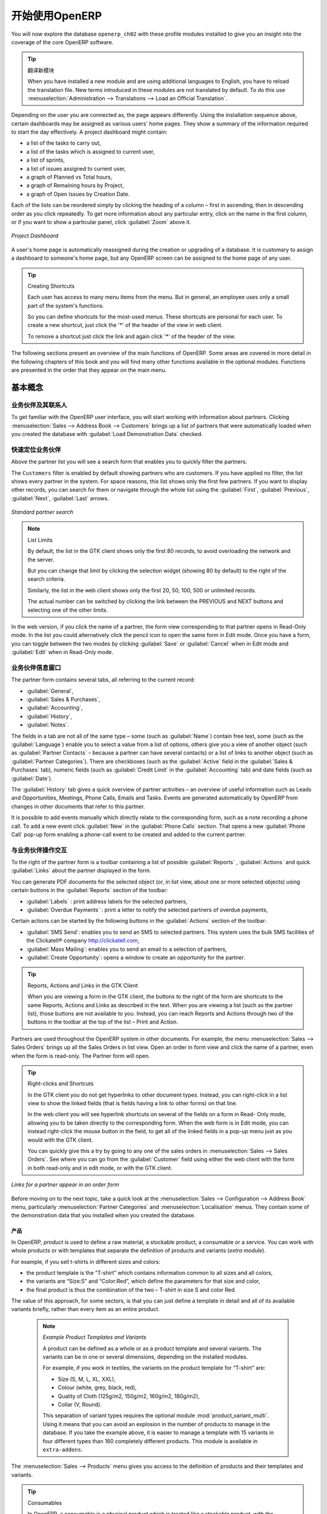 .. i18n: ****************************
.. i18n: Getting Started with OpenERP
.. i18n: ****************************
..

****************************
开始使用OpenERP
****************************

.. i18n: You will now explore the database \ ``openerp_ch02``\   with these profile modules installed to give
.. i18n: you an insight into the coverage of the core OpenERP software.
..

You will now explore the database \ ``openerp_ch02``\   with these profile modules installed to give
you an insight into the coverage of the core OpenERP software.

.. i18n: .. tip:: Translating New Modules
.. i18n: 
.. i18n: 	When you have installed a new module and are using additional languages to English, you have to reload
.. i18n: 	the translation file. New terms introduced in these modules are not translated by default. To do
.. i18n: 	this use :menuselection:`Administration --> Translations --> Load an Official Translation`.
..

.. tip:: 翻译新模块

	When you have installed a new module and are using additional languages to English, you have to reload
	the translation file. New terms introduced in these modules are not translated by default. To do
	this use :menuselection:`Administration --> Translations --> Load an Official Translation`.

.. i18n: Depending on the user you are connected as, the page appears differently.
.. i18n: Using the installation sequence above, certain dashboards may be assigned as various
.. i18n: users' home pages. They show a summary of the information required to start the day effectively. A
.. i18n: project dashboard might contain:
..

Depending on the user you are connected as, the page appears differently.
Using the installation sequence above, certain dashboards may be assigned as various
users' home pages. They show a summary of the information required to start the day effectively. A
project dashboard might contain:

.. i18n: * a list of the tasks to carry out,
.. i18n: 
.. i18n: * a list of the tasks which is assigned to current user,
.. i18n: 
.. i18n: * a list of sprints,
.. i18n: 
.. i18n: * a list of issues assigned to current user,
.. i18n: 
.. i18n: * a graph of Planned vs Total hours,
.. i18n: 
.. i18n: * a graph of Remaining hours by Project,
.. i18n: 
.. i18n: * a graph of Open Issues by Creation Date.
..

* a list of the tasks to carry out,

* a list of the tasks which is assigned to current user,

* a list of sprints,

* a list of issues assigned to current user,

* a graph of Planned vs Total hours,

* a graph of Remaining hours by Project,

* a graph of Open Issues by Creation Date.

.. i18n: Each of the lists can be reordered simply by clicking the heading of a column – first in ascending, then in descending order as you click repeatedly. To get more information about any particular entry, click on the name in the first column, or if you want to show a particular panel, click :guilabel:`Zoom` above it.
..

Each of the lists can be reordered simply by clicking the heading of a column – first in ascending, then in descending order as you click repeatedly. To get more information about any particular entry, click on the name in the first column, or if you want to show a particular panel, click :guilabel:`Zoom` above it.

.. i18n: .. figure:: images/admin_project_dashboard.png
.. i18n:    :align: center
.. i18n:    :scale: 65
.. i18n: 
.. i18n:    *Project Dashboard*
..

.. figure:: images/admin_project_dashboard.png
   :align: center
   :scale: 65

   *Project Dashboard*

.. i18n: A user's home page is automatically reassigned during the creation or upgrading of a database. It is
.. i18n: customary to assign a dashboard to someone's home page, but any OpenERP screen can be assigned to the
.. i18n: home page of any user.
..

A user's home page is automatically reassigned during the creation or upgrading of a database. It is
customary to assign a dashboard to someone's home page, but any OpenERP screen can be assigned to the
home page of any user.

.. i18n: .. index::
.. i18n:    single: shortcut
..

.. index::
   single: shortcut

.. i18n: .. tip:: Creating Shortcuts
.. i18n: 
.. i18n: 	Each user has access to many menu items from the menu. But in
.. i18n: 	general, an employee uses only a small part of the system's functions.
.. i18n: 
.. i18n: 	So you can define shortcuts for the most-used menus. These shortcuts are personal for each user. To
.. i18n: 	create a new shortcut, just click the '*' of the header of the view in web client.
.. i18n: 
.. i18n: 	To remove a shortcut just click the link and again click '*' of the header of the view.
..

.. tip:: Creating Shortcuts

	Each user has access to many menu items from the menu. But in
	general, an employee uses only a small part of the system's functions.

	So you can define shortcuts for the most-used menus. These shortcuts are personal for each user. To
	create a new shortcut, just click the '*' of the header of the view in web client.

	To remove a shortcut just click the link and again click '*' of the header of the view.

.. i18n: The following sections present an overview of the main functions of OpenERP. Some areas are
.. i18n: covered in more detail in the following chapters of this book and you will find many other functions
.. i18n: available in the optional modules. Functions are presented in the order that they appear on the main
.. i18n: menu.
..

The following sections present an overview of the main functions of OpenERP. Some areas are
covered in more detail in the following chapters of this book and you will find many other functions
available in the optional modules. Functions are presented in the order that they appear on the main
menu.

.. i18n: Basic Concepts
.. i18n: ==============
..

基本概念
==============

.. i18n: .. index::
.. i18n:    single: Partners
..

.. index::
   single: Partners

.. i18n: Partners & Contacts
.. i18n: ^^^^^^^^^^^^^^^^^^^
..

业务伙伴及其联系人
^^^^^^^^^^^^^^^^^^^

.. i18n: To get familiar with the OpenERP user interface, you will start working with information about
.. i18n: partners. Clicking :menuselection:`Sales --> Address Book --> Customers` brings up a list of partners that were
.. i18n: automatically loaded when you created the database with :guilabel:`Load Demonstration Data` checked.
..

To get familiar with the OpenERP user interface, you will start working with information about
partners. Clicking :menuselection:`Sales --> Address Book --> Customers` brings up a list of partners that were
automatically loaded when you created the database with :guilabel:`Load Demonstration Data` checked.

.. i18n: .. index::
.. i18n:    single: partner; search
..

.. index::
   single: partner; search

.. i18n: Search for a Partner
.. i18n: ^^^^^^^^^^^^^^^^^^^^
..

快速定位业务伙伴
^^^^^^^^^^^^^^^^^^^^

.. i18n: Above the partner list you will see a search form that enables you to quickly filter the partners.
..

Above the partner list you will see a search form that enables you to quickly filter the partners.

.. i18n: The \ ``Customers`` \ filter is enabled by default showing partners who are customers. If you have applied no filter, the list shows every partner in the system. For space reasons, this list shows only the first few partners. If you want to display other records, you can search for them or navigate through the whole list using the :guilabel:`First`, :guilabel:`Previous`, :guilabel:`Next`, :guilabel:`Last` arrows.
..

The \ ``Customers`` \ filter is enabled by default showing partners who are customers. If you have applied no filter, the list shows every partner in the system. For space reasons, this list shows only the first few partners. If you want to display other records, you can search for them or navigate through the whole list using the :guilabel:`First`, :guilabel:`Previous`, :guilabel:`Next`, :guilabel:`Last` arrows.

.. i18n: .. figure:: images/partner_search_tab.png
.. i18n:    :scale: 75
.. i18n:    :align: center
.. i18n: 
.. i18n:    *Standard partner search*
..

.. figure:: images/partner_search_tab.png
   :scale: 75
   :align: center

   *Standard partner search*

.. i18n: .. note:: List Limits
.. i18n: 
.. i18n: 	By default, the list in the GTK client shows only the first 80 records, to avoid overloading the
.. i18n: 	network and the server.
.. i18n: 
.. i18n: 	But you can change that limit by clicking the selection widget (showing 80 by default) to the
.. i18n: 	right of the search criteria.
.. i18n: 
.. i18n: 	Similarly, the list in the web client shows only the first 20, 50, 100, 500 or unlimited records.
.. i18n: 
.. i18n: 	The actual number can be switched by clicking the link between the PREVIOUS and NEXT buttons
.. i18n: 	and selecting one of the other limits.
..

.. note:: List Limits

	By default, the list in the GTK client shows only the first 80 records, to avoid overloading the
	network and the server.

	But you can change that limit by clicking the selection widget (showing 80 by default) to the
	right of the search criteria.

	Similarly, the list in the web client shows only the first 20, 50, 100, 500 or unlimited records.

	The actual number can be switched by clicking the link between the PREVIOUS and NEXT buttons
	and selecting one of the other limits.

.. i18n: In the web version, if you click the name of a partner, the form view corresponding to that partner opens in Read-Only
.. i18n: mode. In the list you could alternatively click the pencil icon to open the same form in Edit mode.
.. i18n: Once you have a form, you can toggle between the two modes by clicking :guilabel:`Save` or :guilabel:`Cancel` when in
.. i18n: Edit mode and :guilabel:`Edit` when in Read-Only mode.
..

In the web version, if you click the name of a partner, the form view corresponding to that partner opens in Read-Only
mode. In the list you could alternatively click the pencil icon to open the same form in Edit mode.
Once you have a form, you can toggle between the two modes by clicking :guilabel:`Save` or :guilabel:`Cancel` when in
Edit mode and :guilabel:`Edit` when in Read-Only mode.

.. i18n: .. index::
.. i18n:    single: partner; view form
..

.. index::
   single: partner; view form

.. i18n: Partner Form
.. i18n: ^^^^^^^^^^^^
..

业务伙伴信息窗口
^^^^^^^^^^^^^^^^

.. i18n: The partner form contains several tabs, all referring to the current record:
..

The partner form contains several tabs, all referring to the current record:

.. i18n: *  :guilabel:`General`,
.. i18n: 
.. i18n: *  :guilabel:`Sales & Purchases`,
.. i18n: 
.. i18n: *  :guilabel:`Accounting`,
.. i18n: 
.. i18n: *  :guilabel:`History`,
.. i18n: 
.. i18n: *  :guilabel:`Notes`.
..

*  :guilabel:`General`,

*  :guilabel:`Sales & Purchases`,

*  :guilabel:`Accounting`,

*  :guilabel:`History`,

*  :guilabel:`Notes`.

.. i18n: The fields in a tab are not all of the same type – some (such as :guilabel:`Name`) contain free
.. i18n: text, some (such as the :guilabel:`Language`) enable you to select a value from a list of options,
.. i18n: others give you a view of another object (such as :guilabel:`Partner Contacts` – because a partner
.. i18n: can have several contacts) or a list of links to another object (such as :guilabel:`Partner Categories`).
.. i18n: There are checkboxes (such as the :guilabel:`Active` field in the :guilabel:`Sales & Purchases` tab),
.. i18n: numeric fields (such as :guilabel:`Credit Limit` in the :guilabel:`Accounting` tab) and date fields (such as :guilabel:`Date`).
..

The fields in a tab are not all of the same type – some (such as :guilabel:`Name`) contain free
text, some (such as the :guilabel:`Language`) enable you to select a value from a list of options,
others give you a view of another object (such as :guilabel:`Partner Contacts` – because a partner
can have several contacts) or a list of links to another object (such as :guilabel:`Partner Categories`).
There are checkboxes (such as the :guilabel:`Active` field in the :guilabel:`Sales & Purchases` tab),
numeric fields (such as :guilabel:`Credit Limit` in the :guilabel:`Accounting` tab) and date fields (such as :guilabel:`Date`).

.. i18n: The :guilabel:`History` tab gives a quick overview of partner activities – an overview of useful information such as Leads and Opportunities, Meetings, Phone Calls, Emails and Tasks. Events are generated automatically by OpenERP from changes in other documents that refer to this partner.
..

The :guilabel:`History` tab gives a quick overview of partner activities – an overview of useful information such as Leads and Opportunities, Meetings, Phone Calls, Emails and Tasks. Events are generated automatically by OpenERP from changes in other documents that refer to this partner.

.. i18n: It is possible to add events manually which directly relate to the corresponding form, such as a note recording a phone call. To add a new event click :guilabel:`New` in the :guilabel:`Phone Calls` section. That opens a new :guilabel:`Phone Call` pop-up form enabling a phone-call event to be created and added to the current partner.
..

It is possible to add events manually which directly relate to the corresponding form, such as a note recording a phone call. To add a new event click :guilabel:`New` in the :guilabel:`Phone Calls` section. That opens a new :guilabel:`Phone Call` pop-up form enabling a phone-call event to be created and added to the current partner.

.. i18n: Possible Partner Actions
.. i18n: ^^^^^^^^^^^^^^^^^^^^^^^^
..

与业务伙伴操作交互
^^^^^^^^^^^^^^^^^^^^^^^^

.. i18n: To the right of the partner form is a toolbar containing a list of possible :guilabel:`Reports` ,
.. i18n: :guilabel:`Actions` and quick :guilabel:`Links` about the partner displayed in the form.
..

To the right of the partner form is a toolbar containing a list of possible :guilabel:`Reports` ,
:guilabel:`Actions` and quick :guilabel:`Links` about the partner displayed in the form.

.. i18n: You can generate PDF documents for the selected object (or, in list view, about one or more
.. i18n: selected objects) using certain buttons in the :guilabel:`Reports` section of the toolbar:
..

You can generate PDF documents for the selected object (or, in list view, about one or more
selected objects) using certain buttons in the :guilabel:`Reports` section of the toolbar:

.. i18n: *  :guilabel:`Labels` : print address labels for the selected partners,
.. i18n: 
.. i18n: *  :guilabel:`Overdue Payments` : print a letter to notify the selected partners of overdue payments,
..

*  :guilabel:`Labels` : print address labels for the selected partners,

*  :guilabel:`Overdue Payments` : print a letter to notify the selected partners of overdue payments,

.. i18n: Certain actions can be started by the following buttons in the :guilabel:`Actions` section of the
.. i18n: toolbar:
..

Certain actions can be started by the following buttons in the :guilabel:`Actions` section of the
toolbar:

.. i18n: *  :guilabel:`SMS Send`: enables you to send an SMS to selected partners. This system uses the bulk
.. i18n:    SMS facilities of the Clickatell® company http://clickatell.com,
.. i18n: 
.. i18n: *  :guilabel:`Mass Mailing`: enables you to send an email to a selection of partners,
.. i18n: 
.. i18n: *  :guilabel:`Create Opportunity`: opens a window to create an opportunity for the partner.
..

*  :guilabel:`SMS Send`: enables you to send an SMS to selected partners. This system uses the bulk
   SMS facilities of the Clickatell® company http://clickatell.com,

*  :guilabel:`Mass Mailing`: enables you to send an email to a selection of partners,

*  :guilabel:`Create Opportunity`: opens a window to create an opportunity for the partner.

.. i18n: .. index::
.. i18n:    single: buttons; reports, actions, links
..

.. index::
   single: buttons; reports, actions, links

.. i18n: .. tip:: Reports, Actions and Links in the GTK Client
.. i18n: 
.. i18n: 	When you are viewing a form in the GTK client, the buttons to the right of the form are shortcuts to
.. i18n: 	the same Reports, Actions and Links as described in the text. When you are viewing a list (such as
.. i18n: 	the partner list), those buttons are not available to you. Instead, you can reach Reports and Actions
.. i18n: 	through two of the buttons in the toolbar at the top of the list – Print and Action.
..

.. tip:: Reports, Actions and Links in the GTK Client

	When you are viewing a form in the GTK client, the buttons to the right of the form are shortcuts to
	the same Reports, Actions and Links as described in the text. When you are viewing a list (such as
	the partner list), those buttons are not available to you. Instead, you can reach Reports and Actions
	through two of the buttons in the toolbar at the top of the list – Print and Action.

.. i18n: Partners are used throughout the OpenERP system in other documents. For example, the menu
.. i18n: :menuselection:`Sales --> Sales Orders` brings up all the Sales Orders in list view. Open an order in form view and click the name of a partner, even when the form is read-only. The Partner form will open.
..

Partners are used throughout the OpenERP system in other documents. For example, the menu
:menuselection:`Sales --> Sales Orders` brings up all the Sales Orders in list view. Open an order in form view and click the name of a partner, even when the form is read-only. The Partner form will open.

.. i18n: .. tip:: Right-clicks and Shortcuts
.. i18n: 
.. i18n: 	In the GTK client you do not get hyperlinks to other document types. Instead, you can right-click in
.. i18n: 	a list view to show the linked fields (that is fields having a link to other forms) on that line.
.. i18n: 
.. i18n: 	In the web client you will see hyperlink shortcuts on several of the fields on a form in Read-
.. i18n: 	Only mode, allowing you to be taken directly to the corresponding form. When the web form is in Edit mode,
.. i18n: 	you can instead right-click the mouse button
.. i18n: 	in the field, to get all of the linked fields in a pop-up menu just as you would with the GTK
.. i18n: 	client.
.. i18n: 
.. i18n: 	You can quickly give this a try by going to any one of the sales orders in :menuselection:`Sales
.. i18n: 	--> Sales Orders`. See where you can go from the
.. i18n: 	:guilabel:`Customer` field using either the web client with the form in
.. i18n: 	both read-only and in edit mode, or with the GTK client.
..

.. tip:: Right-clicks and Shortcuts

	In the GTK client you do not get hyperlinks to other document types. Instead, you can right-click in
	a list view to show the linked fields (that is fields having a link to other forms) on that line.

	In the web client you will see hyperlink shortcuts on several of the fields on a form in Read-
	Only mode, allowing you to be taken directly to the corresponding form. When the web form is in Edit mode,
	you can instead right-click the mouse button
	in the field, to get all of the linked fields in a pop-up menu just as you would with the GTK
	client.

	You can quickly give this a try by going to any one of the sales orders in :menuselection:`Sales
	--> Sales Orders`. See where you can go from the
	:guilabel:`Customer` field using either the web client with the form in
	both read-only and in edit mode, or with the GTK client.

.. i18n: .. figure:: images/familiarization_sale_partner.png
.. i18n:    :scale: 85
.. i18n:    :align: center
.. i18n: 
.. i18n:    *Links for a partner appear in an order form*
..

.. figure:: images/familiarization_sale_partner.png
   :scale: 85
   :align: center

   *Links for a partner appear in an order form*

.. i18n: Before moving on to the next topic, take a quick look at the :menuselection:`Sales -->
.. i18n: Configuration --> Address Book`  menu, particularly :menuselection:`Partner Categories`  and  :menuselection:`Localisation` menus.
.. i18n: They contain some of the demonstration data that you installed when you created the database.
..

Before moving on to the next topic, take a quick look at the :menuselection:`Sales -->
Configuration --> Address Book`  menu, particularly :menuselection:`Partner Categories`  and  :menuselection:`Localisation` menus.
They contain some of the demonstration data that you installed when you created the database.

.. i18n: Products
.. i18n: --------
..

产品
--------

.. i18n: In OpenERP, `product` is used to define a raw material, a stockable product, a consumable or a service. You can
.. i18n: work with whole products or with templates that separate the definition of products and variants (*extra module*).
..

In OpenERP, `product` is used to define a raw material, a stockable product, a consumable or a service. You can
work with whole products or with templates that separate the definition of products and variants (*extra module*).

.. i18n: For example, if you sell t-shirts in different sizes and colors:
..

For example, if you sell t-shirts in different sizes and colors:

.. i18n: * the product template is the “T-shirt” which contains information common to all sizes and all
.. i18n:   colors,
.. i18n: 
.. i18n: * the variants are “Size:S” and “Color:Red”, which define the parameters for that size and
.. i18n:   color,
.. i18n: 
.. i18n: * the final product is thus the combination of the two – T-shirt in size S and color Red.
..

* the product template is the “T-shirt” which contains information common to all sizes and all
  colors,

* the variants are “Size:S” and “Color:Red”, which define the parameters for that size and
  color,

* the final product is thus the combination of the two – T-shirt in size S and color Red.

.. i18n: The value of this approach, for some sectors, is that you can just define a template in detail and all
.. i18n: of its available variants briefly, rather than every item as an entire product.
..

The value of this approach, for some sectors, is that you can just define a template in detail and all
of its available variants briefly, rather than every item as an entire product.

.. i18n: 	.. note::  *Example Product Templates and Variants*
.. i18n: 
.. i18n: 			A product can be defined as a whole or as a product template and several variants. The variants
.. i18n: 			can be in one or several dimensions, depending on the installed modules.
.. i18n: 
.. i18n: 			For example, if you work in textiles, the variants on the product template for “T-shirt” are:
.. i18n: 
.. i18n: 			* Size (S, M, L, XL, XXL),
.. i18n: 
.. i18n: 			* Colour (white, grey, black, red),
.. i18n: 
.. i18n: 			* Quality of Cloth (125g/m2, 150g/m2, 160g/m2, 180g/m2),
.. i18n: 
.. i18n: 			* Collar (V, Round).
.. i18n: 
.. i18n: 			.. index::
.. i18n: 			   single: module; product_variant_multi
.. i18n: 
.. i18n: 			This separation of variant types requires the optional module :mod:`product_variant_multi`.
.. i18n: 			Using it
.. i18n: 			means that you can avoid an explosion in the number of products to manage in the database. If you
.. i18n: 			take the example above, it is easier to manage a template with 15 variants in four different types
.. i18n: 			than 160 completely different products. This module is available in ``extra-addons``.
..

	.. note::  *Example Product Templates and Variants*

			A product can be defined as a whole or as a product template and several variants. The variants
			can be in one or several dimensions, depending on the installed modules.

			For example, if you work in textiles, the variants on the product template for “T-shirt” are:

			* Size (S, M, L, XL, XXL),

			* Colour (white, grey, black, red),

			* Quality of Cloth (125g/m2, 150g/m2, 160g/m2, 180g/m2),

			* Collar (V, Round).

			.. index::
			   single: module; product_variant_multi

			This separation of variant types requires the optional module :mod:`product_variant_multi`.
			Using it
			means that you can avoid an explosion in the number of products to manage in the database. If you
			take the example above, it is easier to manage a template with 15 variants in four different types
			than 160 completely different products. This module is available in ``extra-addons``.

.. i18n: The :menuselection:`Sales --> Products` menu gives you access to the definition of products and their templates and variants.
..

The :menuselection:`Sales --> Products` menu gives you access to the definition of products and their templates and variants.

.. i18n: .. index::
.. i18n:    single: Product; Consumable
..

.. index::
   single: Product; Consumable

.. i18n: .. tip::  Consumables
.. i18n: 
.. i18n: 	In OpenERP, a consumable is a physical product which is treated like a stockable product, with the exception
.. i18n: 	that stock management is not taken into account by the system. You could buy it, deliver it or
.. i18n: 	produce it but OpenERP will always assume that there is enough of it in stock. It never triggers a
.. i18n: 	procurement exception.
..

.. tip::  Consumables

	In OpenERP, a consumable is a physical product which is treated like a stockable product, with the exception
	that stock management is not taken into account by the system. You could buy it, deliver it or
	produce it but OpenERP will always assume that there is enough of it in stock. It never triggers a
	procurement exception.

.. i18n: Open a product form to see the information that describes it. The demonstration data show several types of products, which gives quite a good overview of the options.
..

Open a product form to see the information that describes it. The demonstration data show several types of products, which gives quite a good overview of the options.

.. i18n: Price lists (:menuselection:`Sales --> Configuration --> Pricelists`) determine the purchase and selling prices and
.. i18n: adjustments derived from the use of different currencies. The :menuselection:`Default Purchase
.. i18n: Pricelist` uses the product's :guilabel:`Cost Price` field for the Purchase price to be calculated. The
.. i18n: :menuselection:`Public Pricelist` uses the product's :guilabel:`Sale Price` field to calculate the Sales price in quotations.
..

Price lists (:menuselection:`Sales --> Configuration --> Pricelists`) determine the purchase and selling prices and
adjustments derived from the use of different currencies. The :menuselection:`Default Purchase
Pricelist` uses the product's :guilabel:`Cost Price` field for the Purchase price to be calculated. The
:menuselection:`Public Pricelist` uses the product's :guilabel:`Sale Price` field to calculate the Sales price in quotations.

.. i18n: Price lists are extremely flexible and enable you to put a complete price management policy in place.
.. i18n: They are composed of simple rules that enable you to build up a rule set for most complex situations:
.. i18n: multiple discounts, selling prices based on purchase prices, price reductions, promotions on product ranges and so on.
..

Price lists are extremely flexible and enable you to put a complete price management policy in place.
They are composed of simple rules that enable you to build up a rule set for most complex situations:
multiple discounts, selling prices based on purchase prices, price reductions, promotions on product ranges and so on.

.. i18n: You can find many optional modules to extend product functionality, such as:
..

You can find many optional modules to extend product functionality, such as:

.. i18n: .. index::
.. i18n:    single: module; membership
..

.. index::
   single: module; membership

.. i18n: * :mod:`membership` : for managing the subscriptions of members of a company,
..

* :mod:`membership` : for managing the subscriptions of members of a company,

.. i18n:   .. index::
.. i18n:      single: module; product_electronic
..

  .. index::
     single: module; product_electronic

.. i18n: * :mod:`product_electronic` : for managing electronic products,
..

* :mod:`product_electronic` : for managing electronic products,

.. i18n:   .. index::
.. i18n:      single: module; product_extended
..

  .. index::
     single: module; product_extended

.. i18n: * :mod:`product_extended` : for managing production costs,
..

* :mod:`product_extended` : for managing production costs,

.. i18n:   .. index::
.. i18n:      single: module; product_expiry
..

  .. index::
     single: module; product_expiry

.. i18n: * :mod:`product_expiry` : for agro-food products where items must be retired after a certain
.. i18n:   period,
..

* :mod:`product_expiry` : for agro-food products where items must be retired after a certain
  period,

.. i18n:   .. index::
.. i18n:      single: module; product_lot_foundry
..

  .. index::
     single: module; product_lot_foundry

.. i18n: * :mod:`product_lot_foundry` : for managing forged metal products.
..

* :mod:`product_lot_foundry` : for managing forged metal products.

.. i18n: All of the above modules are found in ``extra-addons``, except for the :mod:`membership` and the :mod:`product_expiry` module.
..

All of the above modules are found in ``extra-addons``, except for the :mod:`membership` and the :mod:`product_expiry` module.

.. i18n: .. index::
.. i18n:    single: CRM
.. i18n:    single: Customer Relationship Management
.. i18n:    single: SRM
.. i18n:    single: Supplier Relationship Management
.. i18n: ..
..

.. index::
   single: CRM
   single: Customer Relationship Management
   single: SRM
   single: Supplier Relationship Management
..

.. i18n: Boost your Sales
.. i18n: ================
..

提升销售能力
================

.. i18n: OpenERP provides many tools for managing relationships with partners. These are available through
.. i18n: the :menuselection:`Sales` menu.
..

OpenERP provides many tools for managing relationships with partners. These are available through
the :menuselection:`Sales` menu.

.. i18n: .. tip::  :guilabel:`CRM & SRM`
.. i18n: 
.. i18n: 	``CRM`` stands for Customer Relationship Management, a standard term for systems that manage client and
.. i18n: 	customer relations. ``SRM`` stands for Supplier Relationship Management, and is commonly used for
.. i18n: 	functions that manage your communications with your suppliers.
..

.. tip::  :guilabel:`CRM & SRM`

	``CRM`` stands for Customer Relationship Management, a standard term for systems that manage client and
	customer relations. ``SRM`` stands for Supplier Relationship Management, and is commonly used for
	functions that manage your communications with your suppliers.

.. i18n: Through Customer Relationship Management, OpenERP allows you to keep track of:
..

Through Customer Relationship Management, OpenERP allows you to keep track of:

.. i18n: * Leads
.. i18n: * Opportunities
.. i18n: * Meetings
.. i18n: * Phone Calls
.. i18n: * Claims
.. i18n: * Helpdesk and Support
.. i18n: * Fund Raising
..

* Leads
* Opportunities
* Meetings
* Phone Calls
* Claims
* Helpdesk and Support
* Fund Raising

.. i18n: OpenERP ensures that each case is handled effectively by the system's users, customers and
.. i18n: suppliers. It can automatically reassign a case, track it for the new owner, send reminders by email
.. i18n: and raise other OpenERP documentation and processes.
..

OpenERP ensures that each case is handled effectively by the system's users, customers and
suppliers. It can automatically reassign a case, track it for the new owner, send reminders by email
and raise other OpenERP documentation and processes.

.. i18n: All operations are archived, and an email gateway lets you update a case automatically from emails
.. i18n: sent and received. A system of rules enables you to set up actions that can automatically improve
.. i18n: your process quality by ensuring that open cases never escape attention.
..

All operations are archived, and an email gateway lets you update a case automatically from emails
sent and received. A system of rules enables you to set up actions that can automatically improve
your process quality by ensuring that open cases never escape attention.

.. i18n: As well as those functions, you have got tools to improve the productivity of all staff in their daily
.. i18n: work:
..

As well as those functions, you have got tools to improve the productivity of all staff in their daily
work:

.. i18n: * an email client plugin for Outlook and Thunderbird enabling you to automatically store your emails and their attachments in the
.. i18n:   Knowledge Management (previously Document Management System) integrated with OpenERP,
.. i18n: 
.. i18n: * interfaces to synchronize your Contacts and Calendars with OpenERP,
.. i18n: 
.. i18n: * sync your meetings on your mobile phone,
.. i18n: 
.. i18n: * build a 360° view on your Customer,
.. i18n: 
.. i18n: * integration with Google applications.
..

* an email client plugin for Outlook and Thunderbird enabling you to automatically store your emails and their attachments in the
  Knowledge Management (previously Document Management System) integrated with OpenERP,

* interfaces to synchronize your Contacts and Calendars with OpenERP,

* sync your meetings on your mobile phone,

* build a 360° view on your Customer,

* integration with Google applications.

.. i18n: You can implement a continuous improvement policy for all of your services, by using some of the
.. i18n: statistical tools in OpenERP to analyze the different communications with your partners. With
.. i18n: these, you can execute a real improvement policy to manage your service quality.
..

You can implement a continuous improvement policy for all of your services, by using some of the
statistical tools in OpenERP to analyze the different communications with your partners. With
these, you can execute a real improvement policy to manage your service quality.

.. i18n: The management of customer relationships is detailed in the second section of this book (see
.. i18n: :ref:`part2-crm`).
..

The management of customer relationships is detailed in the second section of this book (see
:ref:`part2-crm`).

.. i18n: .. index::
.. i18n:    single: Sales Management
..

.. index::
   single: Sales Management

.. i18n: .. index::
.. i18n:    single: Accounting and Finance
.. i18n:    single: Financial Management
..

.. index::
   single: Accounting and Finance
   single: Financial Management

.. i18n: Manage your Books
.. i18n: =================
..

管理各种账本
=================

.. i18n: The chapters in :ref:`part-genacct` in this book are dedicated to general and analytic accounting.
.. i18n: Following is a  brief overview of the functions to introduce you to this Business Application.
..

The chapters in :ref:`part-genacct` in this book are dedicated to general and analytic accounting.
Following is a  brief overview of the functions to introduce you to this Business Application.

.. i18n: Accounting is totally integrated into all of the company's functions, whether it is general,
.. i18n: analytic, budgetary or auxiliary accounting. OpenERP's accounting function is double-entry and
.. i18n: supports multiple company divisions and multiple companies, as well as multiple currencies and
.. i18n: languages.
..

Accounting is totally integrated into all of the company's functions, whether it is general,
analytic, budgetary or auxiliary accounting. OpenERP's accounting function is double-entry and
supports multiple company divisions and multiple companies, as well as multiple currencies and
languages.

.. i18n: Accounting that is integrated throughout all of the company's processes greatly simplifies the work
.. i18n: of entering accounting data, because most of the entries are generated automatically while other
.. i18n: documents are being processed. You can avoid entering data twice in OpenERP, which is commonly a
.. i18n: source of errors and delays.
..

Accounting that is integrated throughout all of the company's processes greatly simplifies the work
of entering accounting data, because most of the entries are generated automatically while other
documents are being processed. You can avoid entering data twice in OpenERP, which is commonly a
source of errors and delays.

.. i18n: So OpenERP's accounting is not just for financial reporting – it is also the anchor-point for many
.. i18n: of the company's management processes. For example, if one of your accountants puts a customer on
.. i18n: credit hold, then that will immediately block any other action related to that company's credit (such
.. i18n: as sales or delivery).
..

So OpenERP's accounting is not just for financial reporting – it is also the anchor-point for many
of the company's management processes. For example, if one of your accountants puts a customer on
credit hold, then that will immediately block any other action related to that company's credit (such
as sales or delivery).

.. i18n: OpenERP also provides integrated analytical accounting, which enables management by business
.. i18n: activity or project and provides very detailed levels of analysis. You can control your operations
.. i18n: based on business management needs, rather than on the charts of accounts that generally meet only
.. i18n: statutory requirements.
..

OpenERP also provides integrated analytical accounting, which enables management by business
activity or project and provides very detailed levels of analysis. You can control your operations
based on business management needs, rather than on the charts of accounts that generally meet only
statutory requirements.

.. i18n: OpenERP has added a flexible, easy **Invoicing** module allowing you to keep track of your documents and payments, even when you are not an accountant. This will allow smaller businesses to keep track of their payments without having to implement a complete accounting system.
..

OpenERP has added a flexible, easy **Invoicing** module allowing you to keep track of your documents and payments, even when you are not an accountant. This will allow smaller businesses to keep track of their payments without having to implement a complete accounting system.

.. i18n: Keep track of your Cash Moves by using the new OpenERP Cash Box.
..

Keep track of your Cash Moves by using the new OpenERP Cash Box.

.. i18n: .. index::
.. i18n:      single: Human Resources
.. i18n:      single: HR
..

.. index::
     single: Human Resources
     single: HR

.. i18n: Lead & Inspire your People
.. i18n: ==========================
..

管理提升员工士气
==========================

.. i18n: OpenERP's Human Resources Management Business Application provides functionality such as:
..

OpenERP's Human Resources Management Business Application provides functionality such as:

.. i18n: * Manage your Employees, Contracts & Staff Performance,
.. i18n: 
.. i18n: * Talent Acquisition,
.. i18n: 
.. i18n: * Keep track of Holidays and Sickness Leaves,
.. i18n: 
.. i18n: * Manage the Evaluation Process,
.. i18n: 
.. i18n: * Keep track of Attendances & Timesheets,
.. i18n: 
.. i18n: * Track Expenses.
..

* Manage your Employees, Contracts & Staff Performance,

* Talent Acquisition,

* Keep track of Holidays and Sickness Leaves,

* Manage the Evaluation Process,

* Keep track of Attendances & Timesheets,

* Track Expenses.

.. i18n: .. index::
.. i18n:    single: modules; hr_
.. i18n:    single: module; hr
..

.. index::
   single: modules; hr_
   single: module; hr

.. i18n: Most of these functions are provided from optional modules whose name starts with \ ``hr_`` \
.. i18n: rather than the core :mod:`hr` module, but they are all loaded into the main :menuselection:`Human
.. i18n: Resources` menu.
..

Most of these functions are provided from optional modules whose name starts with \ ``hr_`` \
rather than the core :mod:`hr` module, but they are all loaded into the main :menuselection:`Human
Resources` menu.

.. i18n: The different issues are handled in detail in the fourth part of this book :ref:`part-ops`, dedicated to internal
.. i18n: organization and to the management of a services business.
..

The different issues are handled in detail in the fourth part of this book :ref:`part-ops`, dedicated to internal
organization and to the management of a services business.

.. i18n: .. index::
.. i18n:    single: project management
.. i18n:    single: project
..

.. index::
   single: project management
   single: project

.. i18n: Drive your Projects
.. i18n: ===================
..

掌控项目管理
===================

.. i18n: OpenERP's project management tools enable you to define tasks and specify requirements for those tasks, efficient allocation of resources to the requirements, project planning, scheduling and automatic communication with partners.
..

OpenERP's project management tools enable you to define tasks and specify requirements for those tasks, efficient allocation of resources to the requirements, project planning, scheduling and automatic communication with partners.

.. i18n: All projects are hierarchically structured. You can review all of the projects from the menu :menuselection:`Project --> Projects`. Then select :guilabel:`Gantt view` to obtain a graphical representation of the project.
..

All projects are hierarchically structured. You can review all of the projects from the menu :menuselection:`Project --> Projects`. Then select :guilabel:`Gantt view` to obtain a graphical representation of the project.

.. i18n: .. figure:: images/project_gantt.png
.. i18n:    :scale: 65
.. i18n:    :align: center
.. i18n: 
.. i18n:    *Project Planning*
..

.. figure:: images/project_gantt.png
   :scale: 65
   :align: center

   *Project Planning*

.. i18n: You can run projects related to Services or Support, Production or Development – it is a universal
.. i18n: module for all enterprise needs.
..

You can run projects related to Services or Support, Production or Development – it is a universal
module for all enterprise needs.

.. i18n: Project management is described in :ref:`ch-projects`.
..

Project management is described in :ref:`ch-projects`.

.. i18n: .. index::
.. i18n:    single: sales
..

.. index::
   single: sales

.. i18n: Driving your Sales
.. i18n: ==================
..

掌控销售管理
==================

.. i18n: The :menuselection:`Sales` menu gives you roughly the same functionality as the
.. i18n: :menuselection:`Purchases` menu – the ability to create new orders and to review the
.. i18n: existing orders in their various states – but there are important differences in the workflows.
..

The :menuselection:`Sales` menu gives you roughly the same functionality as the
:menuselection:`Purchases` menu – the ability to create new orders and to review the
existing orders in their various states – but there are important differences in the workflows.

.. i18n: Confirmation of an order triggers the delivery of goods, and invoicing timing is defined by a
.. i18n: setting in each individual order.
..

Confirmation of an order triggers the delivery of goods, and invoicing timing is defined by a
setting in each individual order.

.. i18n: Delivery charges can be managed using a grid of tariffs for different carriers.
..

Delivery charges can be managed using a grid of tariffs for different carriers.

.. i18n: .. index::
.. i18n:    single: purchase
.. i18n:    single: purchase management
..

.. index::
   single: purchase
   single: purchase management

.. i18n: Driving your Purchases
.. i18n: ======================
..

掌控采购管理
======================

.. i18n: :menuselection:`Purchases` enables you to track your suppliers' price quotations and convert them into
.. i18n: Purchase Orders as you require. OpenERP has several methods of monitoring invoices and tracking
.. i18n: the receipt of ordered goods.
..

:menuselection:`Purchases` enables you to track your suppliers' price quotations and convert them into
Purchase Orders as you require. OpenERP has several methods of monitoring invoices and tracking
the receipt of ordered goods.

.. i18n: You can handle partial deliveries in OpenERP, so you can keep track of items that are still to be
.. i18n: delivered on your orders, and you can issue reminders automatically.
..

You can handle partial deliveries in OpenERP, so you can keep track of items that are still to be
delivered on your orders, and you can issue reminders automatically.

.. i18n: OpenERP's replenishment management rules enable the system to generate draft purchase orders
.. i18n: automatically, or you can configure it to run a lean process, driven entirely by current production
.. i18n: needs.
..

OpenERP's replenishment management rules enable the system to generate draft purchase orders
automatically, or you can configure it to run a lean process, driven entirely by current production
needs.

.. i18n: You can also manage purchase requisitions to keep track of quotations sent to a multitude of suppliers.
..

You can also manage purchase requisitions to keep track of quotations sent to a multitude of suppliers.

.. i18n: .. index::
.. i18n:    single: stock
.. i18n:    single: warehouse management
..

.. index::
   single: stock
   single: warehouse management

.. i18n: Organise your Warehouse
.. i18n: =======================
..

优化仓库管理
=======================

.. i18n: The various sub-menus under :menuselection:`Warehouse` together provide operations you need to manage stock.
.. i18n: You can:
..

The various sub-menus under :menuselection:`Warehouse` together provide operations you need to manage stock.
You can:

.. i18n: * define your warehouses and structure them around locations you choose,
.. i18n: 
.. i18n: * manage inventory rotation and stock levels,
.. i18n: 
.. i18n: * execute packing orders generated by the system,
.. i18n: 
.. i18n: * execute deliveries with delivery notes and calculate delivery charges,
.. i18n: 
.. i18n: * manage lots and serial numbers for traceability,
.. i18n: 
.. i18n: * calculate theoretical stock levels and automate stock valuation,
.. i18n: 
.. i18n: * create rules for automatic stock replenishment.
..

* define your warehouses and structure them around locations you choose,

* manage inventory rotation and stock levels,

* execute packing orders generated by the system,

* execute deliveries with delivery notes and calculate delivery charges,

* manage lots and serial numbers for traceability,

* calculate theoretical stock levels and automate stock valuation,

* create rules for automatic stock replenishment.

.. i18n: Packing orders and deliveries are usually defined automatically by calculating requirements based on
.. i18n: sales. Stores staff use picking lists generated by OpenERP, produced automatically in order of
.. i18n: priority.
..

Packing orders and deliveries are usually defined automatically by calculating requirements based on
sales. Stores staff use picking lists generated by OpenERP, produced automatically in order of
priority.

.. i18n: Stock management is, like accounting, double-entry. So stocks do not appear and vanish magically
.. i18n: within a warehouse, they just get moved from place to place. And, just like accounting, such a
.. i18n: double-entry system gives you big advantages when you come to audit stock because each missing item
.. i18n: has a counterpart somewhere.
..

Stock management is, like accounting, double-entry. So stocks do not appear and vanish magically
within a warehouse, they just get moved from place to place. And, just like accounting, such a
double-entry system gives you big advantages when you come to audit stock because each missing item
has a counterpart somewhere.

.. i18n: Most stock management software is limited to generating lists of products in warehouses. Because of
.. i18n: its double-entry system, OpenERP automatically manages customer and suppliers stocks as well, which
.. i18n: has many advantages: complete traceability from supplier to customer, management of consigned stock,
.. i18n: and analysis of counterpart stock moves.
..

Most stock management software is limited to generating lists of products in warehouses. Because of
its double-entry system, OpenERP automatically manages customer and suppliers stocks as well, which
has many advantages: complete traceability from supplier to customer, management of consigned stock,
and analysis of counterpart stock moves.

.. i18n: Furthermore, just like accounts, stock locations are hierarchical, so you can carry out analyses at
.. i18n: various levels of detail.
..

Furthermore, just like accounts, stock locations are hierarchical, so you can carry out analyses at
various levels of detail.

.. i18n: .. index::
.. i18n:    single: Production Management
.. i18n:    single: Manufacturing
..

.. index::
   single: Production Management
   single: Manufacturing

.. i18n: Get Manufacturing Done
.. i18n: ======================
..

提升生产能力
======================

.. i18n: OpenERP's production management capabilities enable companies to plan, automate and track manufacturing and product assembly. OpenERP supports multi-level bills of materials and lets you substitute sub-assemblies dynamically, at the time of sales ordering. You can create virtual sub-assemblies for re-use on several products with phantom bills of materials.
..

OpenERP's production management capabilities enable companies to plan, automate and track manufacturing and product assembly. OpenERP supports multi-level bills of materials and lets you substitute sub-assemblies dynamically, at the time of sales ordering. You can create virtual sub-assemblies for re-use on several products with phantom bills of materials.

.. i18n: .. index::
.. i18n:    single: bill of materials
.. i18n:    single: BOM
..

.. index::
   single: bill of materials
   single: BOM

.. i18n: .. note:: BOMs, Routing, Workcenters
.. i18n: 
.. i18n: 	These documents describe the materials that make up a larger assembly. They are commonly called
.. i18n: 	Bills of Materials or BOMs.
.. i18n: 
.. i18n: 	They are linked to routings which list the operations needed to carry out the manufacturing or
.. i18n: 	assembly of the product.
.. i18n: 
.. i18n: 	Each operation is carried out at a workcenter, which can be a machine or a person.
..

.. note:: BOMs, Routing, Workcenters

	These documents describe the materials that make up a larger assembly. They are commonly called
	Bills of Materials or BOMs.

	They are linked to routings which list the operations needed to carry out the manufacturing or
	assembly of the product.

	Each operation is carried out at a workcenter, which can be a machine or a person.

.. i18n: Production orders based on your company's requirements are scheduled automatically by the system,
.. i18n: but you can also run the schedulers manually whenever you want. Orders are worked out by calculating
.. i18n: the requirements from sales, through bills of materials, taking current inventory into account. The
.. i18n: production schedule is also generated from the various lead times defined throughout the system, using the same
.. i18n: route.
..

Production orders based on your company's requirements are scheduled automatically by the system,
but you can also run the schedulers manually whenever you want. Orders are worked out by calculating
the requirements from sales, through bills of materials, taking current inventory into account. The
production schedule is also generated from the various lead times defined throughout the system, using the same
route.

.. i18n: The demonstration data contain a list of products and raw materials with various classifications
.. i18n: and ranges. You can test the system using this data.
..

The demonstration data contain a list of products and raw materials with various classifications
and ranges. You can test the system using this data.

.. i18n: .. index::
.. i18n:    single: knowledge
.. i18n:    single: document
.. i18n:    single: FTP
.. i18n:    single: Document Management
.. i18n:    single: calendar
.. i18n:    single: CalDAV
..

.. index::
   single: knowledge
   single: document
   single: FTP
   single: Document Management
   single: calendar
   single: CalDAV

.. i18n: Share your Knowledge through Efficient Document Management and Being Mobile
.. i18n: ===========================================================================
..

随时随时分享各种管理文档
===========================================================================

.. i18n: OpenERP integrates a complete document management system that not only
.. i18n: carries out the functions of a standard DMS, but also integrates with all
.. i18n: of its system-generated documents such as Invoices and Quotations. Moreover, it
.. i18n: it keeps all of this synchronized. You can define your own directory structure and tell OpenERP to automatically store documents such as Invoices in the DMS.
..

OpenERP integrates a complete document management system that not only
carries out the functions of a standard DMS, but also integrates with all
of its system-generated documents such as Invoices and Quotations. Moreover, it
it keeps all of this synchronized. You can define your own directory structure and tell OpenERP to automatically store documents such as Invoices in the DMS.

.. i18n: OpenERP provides an FTP Interface for the Document Management System. You will not only be able to access documents from OpenERP, but you can also use a regular file system with the FTP client.
.. i18n: FTP is just a way of getting access to files without needing to use an OpenERP client, to allow you to access files from anywhere.
.. i18n: You can also add documents to be stored in OpenERP directly through the FTP system in the corresponding OpenERP directory. These documents will automatically be accessible from the form concerned in OpenERP.
..

OpenERP provides an FTP Interface for the Document Management System. You will not only be able to access documents from OpenERP, but you can also use a regular file system with the FTP client.
FTP is just a way of getting access to files without needing to use an OpenERP client, to allow you to access files from anywhere.
You can also add documents to be stored in OpenERP directly through the FTP system in the corresponding OpenERP directory. These documents will automatically be accessible from the form concerned in OpenERP.

.. i18n: The Knowledge system is also well-integrated with e-mail clients such as Thunderbird and Outlook. It also allows you to sync your calendars (CalDAV).
..

The Knowledge system is also well-integrated with e-mail clients such as Thunderbird and Outlook. It also allows you to sync your calendars (CalDAV).

.. i18n: .. index::
.. i18n:    single: Dashboards
..

.. index::
   single: Dashboards

.. i18n: Measure your Business Performance
.. i18n: =================================
..

衡量您的业务性能
=================================

.. i18n: To measure your business performance OpenERP, provides two interesting features:
..

To measure your business performance OpenERP, provides two interesting features:

.. i18n: * Dashboards
.. i18n: * Statistical Reports
..

* Dashboards
* Statistical Reports

.. i18n: On a single page, Dashboards give you an overview of all the information that is important to you.
.. i18n: In OpenERP, each application has its own dashboard which opens by default when you select the specific application.
.. i18n: For example, `Administration Dashboard` will open when you click the :menuselection:`Administration` menu.
..

On a single page, Dashboards give you an overview of all the information that is important to you.
In OpenERP, each application has its own dashboard which opens by default when you select the specific application.
For example, `Administration Dashboard` will open when you click the :menuselection:`Administration` menu.

.. i18n: .. note:: Dashboards
.. i18n: 
.. i18n: 	Unlike most other ERP systems and classic statistic-based systems,
.. i18n: 	OpenERP can provide dashboards for all system users, and not just managers and accountants.
.. i18n: 
.. i18n: 	Each user can have his own dashboard, adapted to his needs,
.. i18n: 	enabling him to manage his own work effectively.
.. i18n: 	For example, a developer using the :guilabel:`Project Dashboard` can see information such
.. i18n: 	as a list of open tasks, tasks delegated to him and an analysis of the progress of
.. i18n: 	the relevant projects.
..

.. note:: Dashboards

	Unlike most other ERP systems and classic statistic-based systems,
	OpenERP can provide dashboards for all system users, and not just managers and accountants.

	Each user can have his own dashboard, adapted to his needs,
	enabling him to manage his own work effectively.
	For example, a developer using the :guilabel:`Project Dashboard` can see information such
	as a list of open tasks, tasks delegated to him and an analysis of the progress of
	the relevant projects.

.. i18n: Dashboards are dynamic, letting you navigate easily around the entire information base.
.. i18n: Using the icons above a graph, for example, you can filter the data or zoom into the graph. You can
.. i18n: click any element of the list to get detailed statistics on the selected element.
..

Dashboards are dynamic, letting you navigate easily around the entire information base.
Using the icons above a graph, for example, you can filter the data or zoom into the graph. You can
click any element of the list to get detailed statistics on the selected element.

.. i18n: Dashboards can be customized to fit the needs of each user and each company.
..

Dashboards can be customized to fit the needs of each user and each company.

.. i18n: .. note:: Creating or Customizing Dashboards
.. i18n: 
.. i18n: 	OpenERP contains a Dashboard Editor. Create your own dashboard to fit your
.. i18n: 	specific needs in only a few clicks. Go to the :menuselection:`Administration --> Customization --> Reporting --> Dashboard Definition` menu to define your own dashboard.
..

.. note:: Creating or Customizing Dashboards

	OpenERP contains a Dashboard Editor. Create your own dashboard to fit your
	specific needs in only a few clicks. Go to the :menuselection:`Administration --> Customization --> Reporting --> Dashboard Definition` menu to define your own dashboard.

.. i18n: The `Statistical Analysis` is one of the crucial thing for decision making process in any business. OpenERP provides
.. i18n: Statistical Reports for each application. For example, you can access the statistical analysis of Sales-related information
.. i18n: from the menu :menuselection:`Sales --> Reporting --> Sales Analysis`. You can search and group the data using this
.. i18n: `Statistical Report`.
..

The `Statistical Analysis` is one of the crucial thing for decision making process in any business. OpenERP provides
Statistical Reports for each application. For example, you can access the statistical analysis of Sales-related information
from the menu :menuselection:`Sales --> Reporting --> Sales Analysis`. You can search and group the data using this
`Statistical Report`.

.. i18n: Track your Process Flows
.. i18n: ========================
..

工艺流程跟踪
========================

.. i18n: Many documents have a workflow of their own, and also take part in cross-functional processes.
.. i18n: Take a document that could be expected to have a workflow, such as a Sales Order, and
.. i18n: then click the :guilabel:`?` button above its form to see the full process.
..

Many documents have a workflow of their own, and also take part in cross-functional processes.
Take a document that could be expected to have a workflow, such as a Sales Order, and
then click the :guilabel:`?` button above its form to see the full process.

.. i18n: .. figure:: images/guided_tour_process.png
.. i18n:    :scale: 55
.. i18n:    :align: center
.. i18n: 
.. i18n:    *Process for a Sales Order*
..

.. figure:: images/guided_tour_process.png
   :scale: 55
   :align: center

   *Process for a Sales Order*

.. i18n: You can see where a particular document is in its process, if you have selected
.. i18n: a single document, by the solid bar on one of the process nodes. You also link
.. i18n: to documents and menus for each of the stages.
..

You can see where a particular document is in its process, if you have selected
a single document, by the solid bar on one of the process nodes. You also link
to documents and menus for each of the stages.

.. i18n: There is a clear distinction between a cross-functional process (that is currently only
.. i18n: shown in the web client) and the detailed document workflow (that is shown in both the
.. i18n: web client from a process node, and the GTK client from the
.. i18n: :menuselection:`Plugins > Execute a Plugin...` menu and clicking either
.. i18n: the :guilabel:`Print Workflow` or the :guilabel:`Print Workflow (Complex)` option.
..

There is a clear distinction between a cross-functional process (that is currently only
shown in the web client) and the detailed document workflow (that is shown in both the
web client from a process node, and the GTK client from the
:menuselection:`Plugins > Execute a Plugin...` menu and clicking either
the :guilabel:`Print Workflow` or the :guilabel:`Print Workflow (Complex)` option.

.. i18n: .. figure:: images/purchase_workflow.png
.. i18n:    :scale: 65
.. i18n:    :align: center
.. i18n: 
.. i18n:    *Workflow for a Purchase Order*
..

.. figure:: images/purchase_workflow.png
   :scale: 65
   :align: center

   *Workflow for a Purchase Order*

.. i18n: Alongside the document management system, the process visualization features make OpenERP
.. i18n: far better for documentation than similar systems.
..

Alongside the document management system, the process visualization features make OpenERP
far better for documentation than similar systems.

.. i18n: Need More?
.. i18n: ==========
..

还不满足？
==========

.. i18n: You have been guided through a brisk, brief overview of many of the main functional areas of OpenERP.
.. i18n: Some of these – a large proportion of the core modules – are treated in more detail
.. i18n: in the following chapters.
..

You have been guided through a brisk, brief overview of many of the main functional areas of OpenERP.
Some of these – a large proportion of the core modules – are treated in more detail
in the following chapters.

.. i18n: You can use the menu :menuselection:`Administration --> Modules --> Modules`
.. i18n: to find the remaining modules that have been loaded into your installation but
.. i18n: not yet installed in your database. Some modules have only minor side-effects to OpenERP (such as
.. i18n: :mod:`google_maps`), some have quite extensive effects (such as the various charts of accounts), and
.. i18n: some make fundamental additions.
..

You can use the menu :menuselection:`Administration --> Modules --> Modules`
to find the remaining modules that have been loaded into your installation but
not yet installed in your database. Some modules have only minor side-effects to OpenERP (such as
:mod:`google_maps`), some have quite extensive effects (such as the various charts of accounts), and
some make fundamental additions.

.. i18n: But there are now more than hundred modules available. You can install them according to your needs.
..

But there are now more than hundred modules available. You can install them according to your needs.

.. i18n: A brief description is available for each module, but the most thorough way of understanding their
.. i18n: functionality is to install one and try it. So, pausing only to prepare another test database to try
.. i18n: it out on, just download and install the modules that appear interesting.
..

A brief description is available for each module, but the most thorough way of understanding their
functionality is to install one and try it. So, pausing only to prepare another test database to try
it out on, just download and install the modules that appear interesting.

.. i18n: Tips & Tricks
.. i18n: =============
..

提示与技巧
=============

.. i18n: Overview of Shortcut Keys
.. i18n: ^^^^^^^^^^^^^^^^^^^^^^^^^
..

快捷键概述
^^^^^^^^^^^^^^^^^^^^^^^^^

.. i18n: * Shortcuts for OpenERP
..

* OpenERP 的快捷键

.. i18n: .. table::
.. i18n: 
.. i18n:    ============  ===============================
.. i18n:    Shortcut Key  What does it do?
.. i18n:    ============  ===============================
.. i18n:    Ctrl+H        Contextual Help
.. i18n:    Ctrl+O        Connect
.. i18n:    Ctrl+Q        Quit
.. i18n:    ============  ===============================
..

.. table::

   ============  ===============================
   Shortcut Key  What does it do?
   ============  ===============================
   Ctrl+H        Contextual Help
   Ctrl+O        Connect
   Ctrl+Q        Quit
   ============  ===============================

.. i18n: * Shortcuts for OpenERP Form
..

* OpenERP 表单的快捷键

.. i18n: .. table::
.. i18n: 
.. i18n:    ==============  ===============================
.. i18n:    Shortcut Key    What does it do?
.. i18n:    ==============  ===============================
.. i18n:    Ctrl+D          Delete
.. i18n:    Ctrl+F          Find
.. i18n:    Ctrl+G          Go To Resource ID
.. i18n:    Ctrl+L          Switch to List/Form
.. i18n:    Ctrl+N          New
.. i18n:    Ctrl+P          Preview in PDF
.. i18n:    Ctrl+Page Down  Next Tab
.. i18n:    Ctrl+Page Up    Previous Tab
.. i18n:    Ctrl+R          Reload/Undo
.. i18n:    Ctrl+S          Save
.. i18n:    Ctrl+T          Menu
.. i18n:    Ctrl+W          Close Tab
.. i18n:    Page Down       Next
.. i18n:    Page Up         Previous
.. i18n:    Shift+Ctrl+D    Duplicate
.. i18n:    Shift+Ctrl+H    New Home Tab
.. i18n:    Shift+Ctrl+Y    Repeat latest action
.. i18n:    ==============  ===============================
..

.. table::

   ==============  ===============================
   Shortcut Key    What does it do?
   ==============  ===============================
   Ctrl+D          Delete
   Ctrl+F          Find
   Ctrl+G          Go To Resource ID
   Ctrl+L          Switch to List/Form
   Ctrl+N          New
   Ctrl+P          Preview in PDF
   Ctrl+Page Down  Next Tab
   Ctrl+Page Up    Previous Tab
   Ctrl+R          Reload/Undo
   Ctrl+S          Save
   Ctrl+T          Menu
   Ctrl+W          Close Tab
   Page Down       Next
   Page Up         Previous
   Shift+Ctrl+D    Duplicate
   Shift+Ctrl+H    New Home Tab
   Shift+Ctrl+Y    Repeat latest action
   ==============  ===============================

.. i18n: * Shortcuts for OpenERP when editing a resource in a popup window
..

* Shortcuts for OpenERP when editing a resource in a popup window

.. i18n: .. table::
.. i18n: 
.. i18n:    ============  ===============================
.. i18n:    Shortcut Key  What does it do?
.. i18n:    ============  ===============================
.. i18n:    Ctrl+Enter    Save and Close window
.. i18n:    Ctrl+Esc      Close window without Saving
.. i18n:    ============  ===============================
..

.. table::

   ============  ===============================
   Shortcut Key  What does it do?
   ============  ===============================
   Ctrl+Enter    Save and Close window
   Ctrl+Esc      Close window without Saving
   ============  ===============================

.. i18n: * Shortcuts in a relation field
..

* Shortcuts in a relation field

.. i18n: .. table::
.. i18n: 
.. i18n:    ============  ===============================
.. i18n:    Shortcut Key  What does it do?
.. i18n:    ============  ===============================
.. i18n:    F1            Add new Field/Line on the fly
.. i18n:    F2            Look up information
.. i18n:    F3            Zoom on current field
.. i18n:    ============  ===============================
..

.. table::

   ============  ===============================
   Shortcut Key  What does it do?
   ============  ===============================
   F1            Add new Field/Line on the fly
   F2            Look up information
   F3            Zoom on current field
   ============  ===============================

.. i18n: * Shortcuts in text entries
..

* Shortcuts in text entries

.. i18n: .. table::
.. i18n: 
.. i18n:    ============  ===============================
.. i18n:    Shortcut Key  What does it do?
.. i18n:    ============  ===============================
.. i18n:    Ctrl+C        Copy selected text
.. i18n:    Ctrl+V        Paste selected text
.. i18n:    Ctrl+X        Cut selected text
.. i18n:    Enter         Auto-complete text field
.. i18n:    Shift+Tab     Previous editable widget
.. i18n:    Tab           Next editable widget
.. i18n:    ============  ===============================
..

.. table::

   ============  ===============================
   Shortcut Key  What does it do?
   ============  ===============================
   Ctrl+C        Copy selected text
   Ctrl+V        Paste selected text
   Ctrl+X        Cut selected text
   Enter         Auto-complete text field
   Shift+Tab     Previous editable widget
   Tab           Next editable widget
   ============  ===============================

.. i18n: Filters
.. i18n: ^^^^^^^
..

过滤器
^^^^^^^

.. i18n: The `Advanced Search View` is a new feature of OpenERP v6 which provides a very user-friendly filtering mechanism
.. i18n: for the end user to easily look up desired records from the list.
..

The `Advanced Search View` is a new feature of OpenERP v6 which provides a very user-friendly filtering mechanism
for the end user to easily look up desired records from the list.

.. i18n: The perfect example of an advanced search view is the `Statistical Report` of OpenERP.
.. i18n: Such a report shows the statistical summary with filtered results to the end user.
..

The perfect example of an advanced search view is the `Statistical Report` of OpenERP.
Such a report shows the statistical summary with filtered results to the end user.

.. i18n: Usually an Advanced Search is composed of three elements, the Filter buttons at the top, the Extended Filters, and the Group by option.
.. i18n: These filters are dynamic, so according to filters you apply, extra columns may be added to the view.
..

Usually an Advanced Search is composed of three elements, the Filter buttons at the top, the Extended Filters, and the Group by option.
These filters are dynamic, so according to filters you apply, extra columns may be added to the view.

.. i18n: You can also easily combine filters; an arrow will be displayed and you will get a structure according to the order in which you clicked the Filter buttons.
..

You can also easily combine filters; an arrow will be displayed and you will get a structure according to the order in which you clicked the Filter buttons.

.. i18n: Let's show an example.
.. i18n: The statistical report for project tasks is `Task Analysis` which can be displayed using the
.. i18n: menu :menuselection:`Project --> Reporting --> Tasks Analysis` when you have installed the `Project Management` module.
..

Let's show an example.
The statistical report for project tasks is `Task Analysis` which can be displayed using the
menu :menuselection:`Project --> Reporting --> Tasks Analysis` when you have installed the `Project Management` module.

.. i18n: .. figure:: images/filter_task_analysis.png
.. i18n:    :scale: 75
.. i18n:    :align: center
.. i18n: 
.. i18n:    *Task Analysis*
..

.. figure:: images/filter_task_analysis.png
   :scale: 75
   :align: center

   *Task Analysis*

.. i18n: You can see the `Advanced Search View` in the light green shaded area.
..

You can see the `Advanced Search View` in the light green shaded area.

.. i18n: You can filter the information of a task according to the Group by features.
..

You can filter the information of a task according to the Group by features.

.. i18n: Click, for instance, the `Stage` button in Group by, and then click `Task` to analyse your tasks by stage and then by task.
..

Click, for instance, the `Stage` button in Group by, and then click `Task` to analyse your tasks by stage and then by task.

.. i18n: This `Advanced Search View` can also be attached to any `List View` of an object and hence increase the
.. i18n: search facility when a user looks up the record in list view.
..

This `Advanced Search View` can also be attached to any `List View` of an object and hence increase the
search facility when a user looks up the record in list view.

.. i18n: .. figure:: images/filter_task_list_view.png
.. i18n:    :scale: 75
.. i18n:    :align: center
.. i18n: 
.. i18n:    *Search the Tasks which are `In Progress` with Group by Project and State*
..

.. figure:: images/filter_task_list_view.png
   :scale: 75
   :align: center

   *Search the Tasks which are `In Progress` with Group by Project and State*

.. i18n: .. Copyright © Open Object Press. All rights reserved.
..

.. Copyright © Open Object Press. All rights reserved.

.. i18n: .. You may take electronic copy of this publication and distribute it if you don't
.. i18n: .. change the content. You can also print a copy to be read by yourself only.
..

.. You may take electronic copy of this publication and distribute it if you don't
.. change the content. You can also print a copy to be read by yourself only.

.. i18n: .. We have contracts with different publishers in different countries to sell and
.. i18n: .. distribute paper or electronic based versions of this book (translated or not)
.. i18n: .. in bookstores. This helps to distribute and promote the OpenERP product. It
.. i18n: .. also helps us to create incentives to pay contributors and authors using author
.. i18n: .. rights of these sales.
..

.. We have contracts with different publishers in different countries to sell and
.. distribute paper or electronic based versions of this book (translated or not)
.. in bookstores. This helps to distribute and promote the OpenERP product. It
.. also helps us to create incentives to pay contributors and authors using author
.. rights of these sales.

.. i18n: .. Due to this, grants to translate, modify or sell this book are strictly
.. i18n: .. forbidden, unless Tiny SPRL (representing Open Object Press) gives you a
.. i18n: .. written authorisation for this.
..

.. Due to this, grants to translate, modify or sell this book are strictly
.. forbidden, unless Tiny SPRL (representing Open Object Press) gives you a
.. written authorisation for this.

.. i18n: .. Many of the designations used by manufacturers and suppliers to distinguish their
.. i18n: .. products are claimed as trademarks. Where those designations appear in this book,
.. i18n: .. and Open Object Press was aware of a trademark claim, the designations have been
.. i18n: .. printed in initial capitals.
..

.. Many of the designations used by manufacturers and suppliers to distinguish their
.. products are claimed as trademarks. Where those designations appear in this book,
.. and Open Object Press was aware of a trademark claim, the designations have been
.. printed in initial capitals.

.. i18n: .. While every precaution has been taken in the preparation of this book, the publisher
.. i18n: .. and the authors assume no responsibility for errors or omissions, or for damages
.. i18n: .. resulting from the use of the information contained herein.
..

.. While every precaution has been taken in the preparation of this book, the publisher
.. and the authors assume no responsibility for errors or omissions, or for damages
.. resulting from the use of the information contained herein.

.. i18n: .. Published by Open Object Press, Grand Rosière, Belgium
..

.. Published by Open Object Press, Grand Rosière, Belgium
